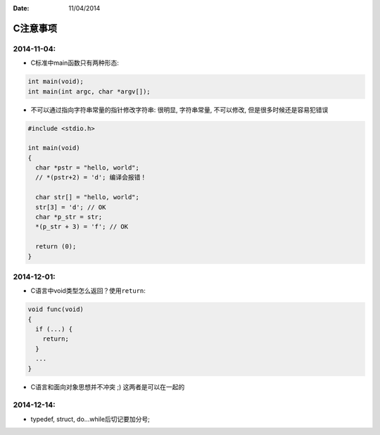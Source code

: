 :Date: 11/04/2014

C注意事项
=========

2014-11-04:
~~~~~~~~~~~

-  C标准中main函数只有两种形态:

.. code:: c

    int main(void);
    int main(int argc, char *argv[]);

-  不可以通过指向字符串常量的指针修改字符串:
   很明显, 字符串常量, 不可以修改, 但是很多时候还是容易犯错误

.. code:: c

    #include <stdio.h>

    int main(void)
    {
      char *pstr = "hello, world";
      // *(pstr+2) = 'd'; 编译会报错！

      char str[] = "hello, world";
      str[3] = 'd'; // OK
      char *p_str = str;
      *(p_str + 3) = 'f'; // OK

      return (0);
    }

2014-12-01:
~~~~~~~~~~~

-  C语言中void类型怎么返回？使用\ ``return``:

.. code:: c

    void func(void)
    {
      if (...) {
        return;
      }
      ...
    }

-  C语言和面向对象思想并不冲突 ;) 这两者是可以在一起的

2014-12-14:
~~~~~~~~~~~

-  typedef, struct, do...while后切记要加分号;
